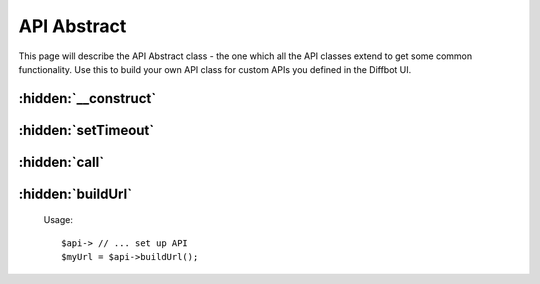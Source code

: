 .. API Abstract class
   Added: September 8th, 2015
   Author: Bruno Skvorc <bruno@skvorc.me>

============
API Abstract
============

This page will describe the API Abstract class - the one which all the API classes extend to get some common functionality. Use this to build your own API class for custom APIs you defined in the Diffbot UI.

.. php:namespace:: Swader\Diffbot\Abstracts

.. php:class:: Api

:hidden:`__construct`
"""""""""""""""""""""""

    .. php:method:: __construct($url)

        :param string $url: The URL of the page to process
        :throws: InvalidArgumentException if the URL is invalid AND not the word "crawl"

        This class takes a single argument during construction, the URL of the page to process. Alternatively, the argument can be "crawl", if the API is to be used in conjunction with the :php:class:`Swader\\Diffbot\\Api\\Crawl` API.

:hidden:`setTimeout`
""""""""""""""""""""

    .. php:method:: setTimeout($timeout = 30000)

        :param int $timeout: Optional. The timeout, in milliseconds. Defaults to 30,000, a.k.a. 30 seconds
        :returns: $this
        :throws: InvalidArgumentException if the timeout value is invalid (negative or not an integer)

        Setting the timeout will define how long Diffbot will keep trying to fetch the API results. A timeout can happen for various reasons, from Diffbot's failure, to the site being crawled being exceptionally slow, and more.

        Usage::

            $api->setTimeout(40000);

:hidden:`call`
""""""""""""""

    .. php:method:: call()

        :returns: :php:class:`Swader\\Diffbot\\Entity\\EntityIterator` The return value will be an iterable collection of appropriate entities. Refer to each API's documentation for details on entities returned from each API call.

        When the API instance has been fully configured, this method executes the call.

        Usage::

            $result = $api->call();
            foreach ($result as $entity) { /* ... */ }


:hidden:`buildUrl`
""""""""""""""""""

    .. php:method:: buildUrl()

        :returns: string

        This method is called automatically when :php:meth:`Swader\\Diffbot\\Abstracts\\Api::call` is called. It builds the URL which is to be called by the HTTPClient in :php:meth:`Swader\\Diffbot\\Diffbot::setHttpClient`, and returns it. This method can be used to get the URL for the purposes of testing in third party API clients like `Postman <https://www.getpostman.com/>`_.

    Usage::

        $api-> // ... set up API
        $myUrl = $api->buildUrl();

